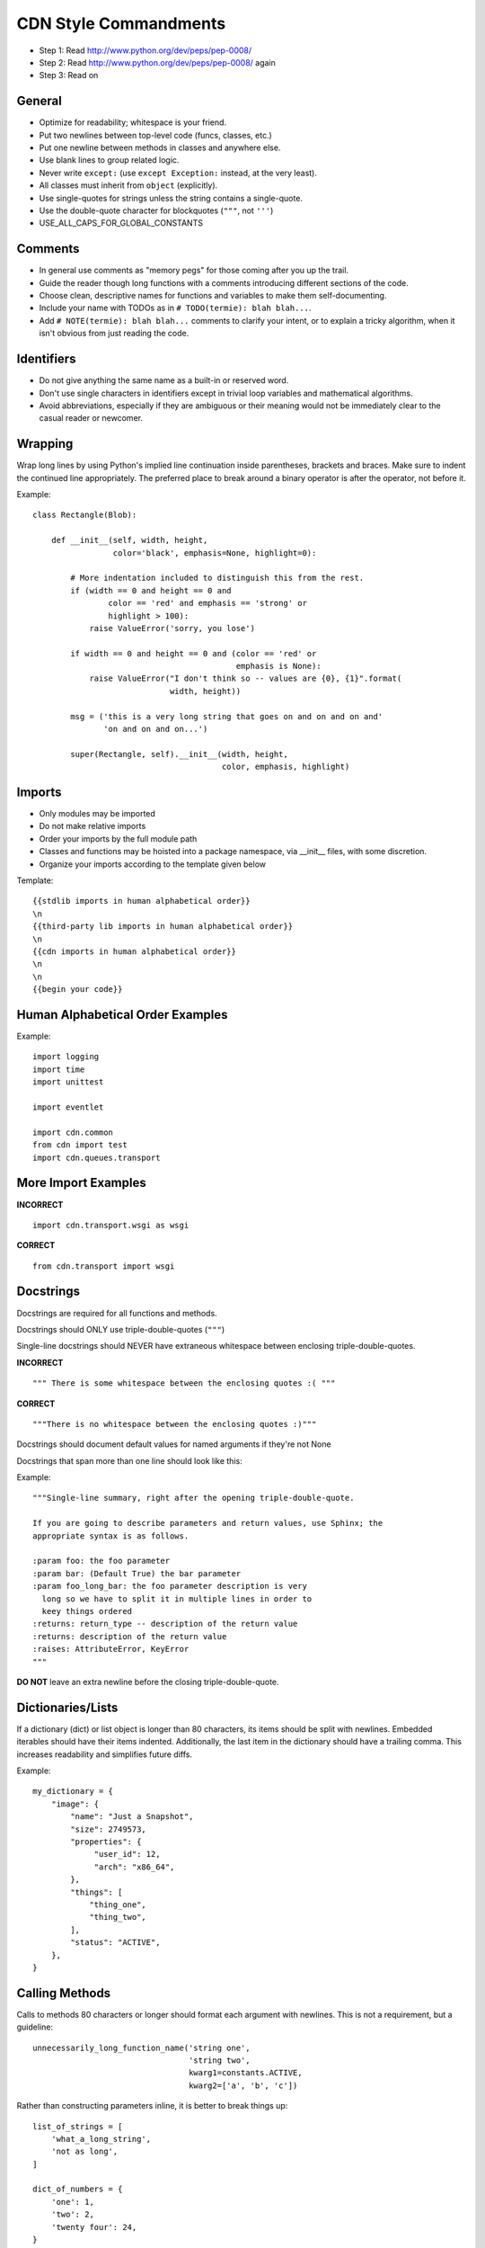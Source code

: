 CDN Style Commandments
==========================

- Step 1: Read http://www.python.org/dev/peps/pep-0008/
- Step 2: Read http://www.python.org/dev/peps/pep-0008/ again
- Step 3: Read on


General
-------
- Optimize for readability; whitespace is your friend.
- Put two newlines between top-level code (funcs, classes, etc.)
- Put one newline between methods in classes and anywhere else.
- Use blank lines to group related logic.
- Never write ``except:`` (use ``except Exception:`` instead, at
  the very least).
- All classes must inherit from ``object`` (explicitly).
- Use single-quotes for strings unless the string contains a
  single-quote.
- Use the double-quote character for blockquotes (``"""``, not ``'''``)
- USE_ALL_CAPS_FOR_GLOBAL_CONSTANTS

Comments
--------
- In general use comments as "memory pegs" for those coming after you up
  the trail.
- Guide the reader though long functions with a comments introducing
  different sections of the code.
- Choose clean, descriptive names for functions and variables to make
  them self-documenting.
- Include your name with TODOs as in ``# TODO(termie): blah blah...``.
- Add ``# NOTE(termie): blah blah...`` comments to clarify your intent, or
  to explain a tricky algorithm, when it isn't obvious from just reading
  the code.


Identifiers
-----------
- Do not give anything the same name as a built-in or reserved word.
- Don't use single characters in identifiers except in trivial loop variables and mathematical algorithms.
- Avoid abbreviations, especially if they are ambiguous or their meaning would not be immediately clear to the casual reader or newcomer.

Wrapping
--------
Wrap long lines by using Python's implied line continuation inside
parentheses, brackets and braces. Make sure to indent the continued
line appropriately. The preferred place to break around a binary
operator is after the operator, not before it.

Example::

  class Rectangle(Blob):

      def __init__(self, width, height,
                   color='black', emphasis=None, highlight=0):

          # More indentation included to distinguish this from the rest.
          if (width == 0 and height == 0 and
                  color == 'red' and emphasis == 'strong' or
                  highlight > 100):
              raise ValueError('sorry, you lose')

          if width == 0 and height == 0 and (color == 'red' or
                                             emphasis is None):
              raise ValueError("I don't think so -- values are {0}, {1}".format(
                               width, height))

          msg = ('this is a very long string that goes on and on and on and'
                 'on and on and on...')

          super(Rectangle, self).__init__(width, height,
                                          color, emphasis, highlight)


Imports
-------
- Only modules may be imported
- Do not make relative imports
- Order your imports by the full module path
- Classes and functions may be hoisted into a package namespace, via __init__ files, with some discretion.
- Organize your imports according to the template given below

Template::

  {{stdlib imports in human alphabetical order}}
  \n
  {{third-party lib imports in human alphabetical order}}
  \n
  {{cdn imports in human alphabetical order}}
  \n
  \n
  {{begin your code}}


Human Alphabetical Order Examples
---------------------------------
Example::

  import logging
  import time
  import unittest

  import eventlet

  import cdn.common
  from cdn import test
  import cdn.queues.transport


More Import Examples
--------------------

**INCORRECT** ::

  import cdn.transport.wsgi as wsgi

**CORRECT** ::

  from cdn.transport import wsgi

Docstrings
----------

Docstrings are required for all functions and methods.

Docstrings should ONLY use triple-double-quotes (``"""``)

Single-line docstrings should NEVER have extraneous whitespace
between enclosing triple-double-quotes.

**INCORRECT** ::

  """ There is some whitespace between the enclosing quotes :( """

**CORRECT** ::

  """There is no whitespace between the enclosing quotes :)"""

Docstrings should document default values for named arguments
if they're not None

Docstrings that span more than one line should look like this:

Example::

  """Single-line summary, right after the opening triple-double-quote.

  If you are going to describe parameters and return values, use Sphinx; the
  appropriate syntax is as follows.

  :param foo: the foo parameter
  :param bar: (Default True) the bar parameter
  :param foo_long_bar: the foo parameter description is very
    long so we have to split it in multiple lines in order to
    keey things ordered
  :returns: return_type -- description of the return value
  :returns: description of the return value
  :raises: AttributeError, KeyError
  """

**DO NOT** leave an extra newline before the closing triple-double-quote.


Dictionaries/Lists
------------------
If a dictionary (dict) or list object is longer than 80 characters, its items
should be split with newlines. Embedded iterables should have their items
indented. Additionally, the last item in the dictionary should have a trailing
comma. This increases readability and simplifies future diffs.

Example::

  my_dictionary = {
      "image": {
          "name": "Just a Snapshot",
          "size": 2749573,
          "properties": {
               "user_id": 12,
               "arch": "x86_64",
          },
          "things": [
              "thing_one",
              "thing_two",
          ],
          "status": "ACTIVE",
      },
  }


Calling Methods
---------------
Calls to methods 80 characters or longer should format each argument with
newlines. This is not a requirement, but a guideline::

    unnecessarily_long_function_name('string one',
                                     'string two',
                                     kwarg1=constants.ACTIVE,
                                     kwarg2=['a', 'b', 'c'])


Rather than constructing parameters inline, it is better to break things up::

    list_of_strings = [
        'what_a_long_string',
        'not as long',
    ]

    dict_of_numbers = {
        'one': 1,
        'two': 2,
        'twenty four': 24,
    }

    object_one.call_a_method('string three',
                             'string four',
                             kwarg1=list_of_strings,
                             kwarg2=dict_of_numbers)


Internationalization (i18n) Strings
-----------------------------------
In order to support multiple languages, we have a mechanism to support
automatic translations of exception and log strings.

Example::

    msg = _("An error occurred")
    raise HTTPBadRequest(explanation=msg)

If you have a variable to place within the string, first internationalize the
template string then do the replacement.

Example::

    msg = _("Missing parameter: {0}").format("flavor",)
    LOG.error(msg)

If you have multiple variables to place in the string, use keyword parameters.
This helps our translators reorder parameters when needed.

Example::

    msg = _("The server with id {s_id} has no key {m_key}")
    LOG.error(msg.format(s_id=1234", m_key=imageId"))


Creating Unit Tests
-------------------
For every any change, unit tests should be created that both test and
(implicitly) document the usage of said feature. If submitting a patch for a
bug that had no unit test, a new passing unit test should be added. If a
submitted bug fix does have a unit test, be sure to add a new one that fails
without the patch and passes with the patch.

NOTE: 100% coverage is required

openstack-common
----------------

A number of modules from openstack-common are imported into the project.

These modules are "incubating" in openstack-common and are kept in sync
with the help of openstack-common's update.py script. See:

  http://wiki.openstack.org/CommonLibrary#Incubation

The copy of the code should never be directly modified here. Please
always update openstack-common first and then run the script to copy
the changes across.


Logging
-------
Use __name__ as the name of your logger and name your module-level logger
objects 'LOG'::

    LOG = logging.getLogger(__name__)
